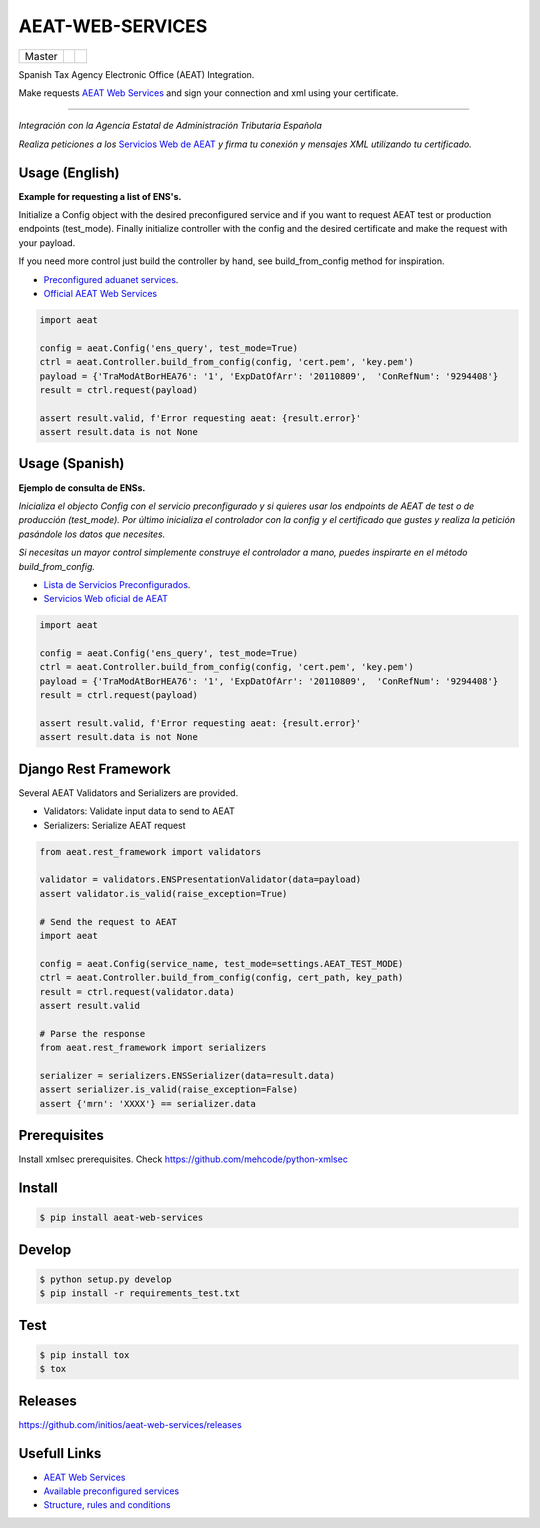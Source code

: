 =================
AEAT-WEB-SERVICES
=================

.. list-table::

    * - Master
      - .. image:: https://travis-ci.org/initios/aeat-web-services.svg?branch=master
            :target: https://travis-ci.org/initios/aeat-web-services
      - .. image:: https://coveralls.io/repos/github/initios/aeat-web-services/badge.svg?branch=master
            :target: https://coveralls.io/github/initios/aeat-web-services?branch=master


Spanish Tax Agency Electronic Office (AEAT) Integration.

Make requests `AEAT Web Services <https://www2.agenciatributaria.gob.es/ADUA/internet/ws.html>`_
and sign your connection and xml using your certificate.

-----

*Integración con la Agencia Estatal de Administración Tributaria Española*

*Realiza peticiones a los* `Servicios Web de AEAT <https://www2.agenciatributaria.gob.es/ADUA/internet/ws.html>`_
*y firma tu conexión y mensajes XML utilizando tu certificado.*

Usage (English)
===============

**Example for requesting a list of ENS's.**

Initialize a Config object with the desired preconfigured service and if you want to request AEAT test or production endpoints (test_mode).
Finally initialize controller with the config and the desired certificate and make the request with your payload.

If you need more control just build the controller by hand, see build_from_config method for inspiration.

* `Preconfigured aduanet services <src/aeat/wsdl.py>`_.
* `Official AEAT Web Services <https://www2.agenciatributaria.gob.es/ADUA/internet/ws.html>`_

.. code:: python

    import aeat

    config = aeat.Config('ens_query', test_mode=True)
    ctrl = aeat.Controller.build_from_config(config, 'cert.pem', 'key.pem')
    payload = {'TraModAtBorHEA76': '1', 'ExpDatOfArr': '20110809',  'ConRefNum': '9294408'}
    result = ctrl.request(payload)

    assert result.valid, f'Error requesting aeat: {result.error}'
    assert result.data is not None


Usage (Spanish)
===============

**Ejemplo de consulta de ENSs.**

*Inicializa el objecto Config con el servicio preconfigurado y si quieres usar los endpoints de AEAT de test o de producción (test_mode).*
*Por último inicializa el controlador con la config y el certificado que gustes y realiza la petición pasándole los datos que necesites.*

*Si necesitas un mayor control simplemente construye el controlador a mano, puedes inspirarte en el método build_from_config.*

* `Lista de Servicios Preconfigurados <src/aeat/wsdl.py>`_.
* `Servicios Web oficial de AEAT <https://www2.agenciatributaria.gob.es/ADUA/internet/ws.html>`_

.. code:: python

    import aeat

    config = aeat.Config('ens_query', test_mode=True)
    ctrl = aeat.Controller.build_from_config(config, 'cert.pem', 'key.pem')
    payload = {'TraModAtBorHEA76': '1', 'ExpDatOfArr': '20110809',  'ConRefNum': '9294408'}
    result = ctrl.request(payload)

    assert result.valid, f'Error requesting aeat: {result.error}'
    assert result.data is not None


Django Rest Framework
=====================

Several AEAT Validators and Serializers are provided.

- Validators: Validate input data to send to AEAT
- Serializers: Serialize AEAT request

.. code:: python

    from aeat.rest_framework import validators

    validator = validators.ENSPresentationValidator(data=payload)
    assert validator.is_valid(raise_exception=True)

    # Send the request to AEAT
    import aeat

    config = aeat.Config(service_name, test_mode=settings.AEAT_TEST_MODE)
    ctrl = aeat.Controller.build_from_config(config, cert_path, key_path)
    result = ctrl.request(validator.data)
    assert result.valid

    # Parse the response
    from aeat.rest_framework import serializers

    serializer = serializers.ENSSerializer(data=result.data)
    assert serializer.is_valid(raise_exception=False)
    assert {'mrn': 'XXXX'} == serializer.data


Prerequisites
=============

Install xmlsec prerequisites.
Check https://github.com/mehcode/python-xmlsec


Install
=======

.. code:: console

    $ pip install aeat-web-services


Develop
=======

.. code:: console

    $ python setup.py develop
    $ pip install -r requirements_test.txt


Test
=======

.. code:: console

    $ pip install tox
    $ tox


Releases
=========

https://github.com/initios/aeat-web-services/releases


Usefull Links
=============

- `AEAT Web Services <https://www2.agenciatributaria.gob.es/ADUA/internet/ws.html>`_
- `Available preconfigured services <src/aeat/wsdl.py>`_
- `Structure, rules and conditions <http://www.agenciatributaria.es/static_files/AEAT/Aduanas/Contenidos_Privados/Procedimientos_aduaneros/Proyecto_ICS/Descripcion_tecnica_del_proyecto/Estructurav950.pdf>`_
